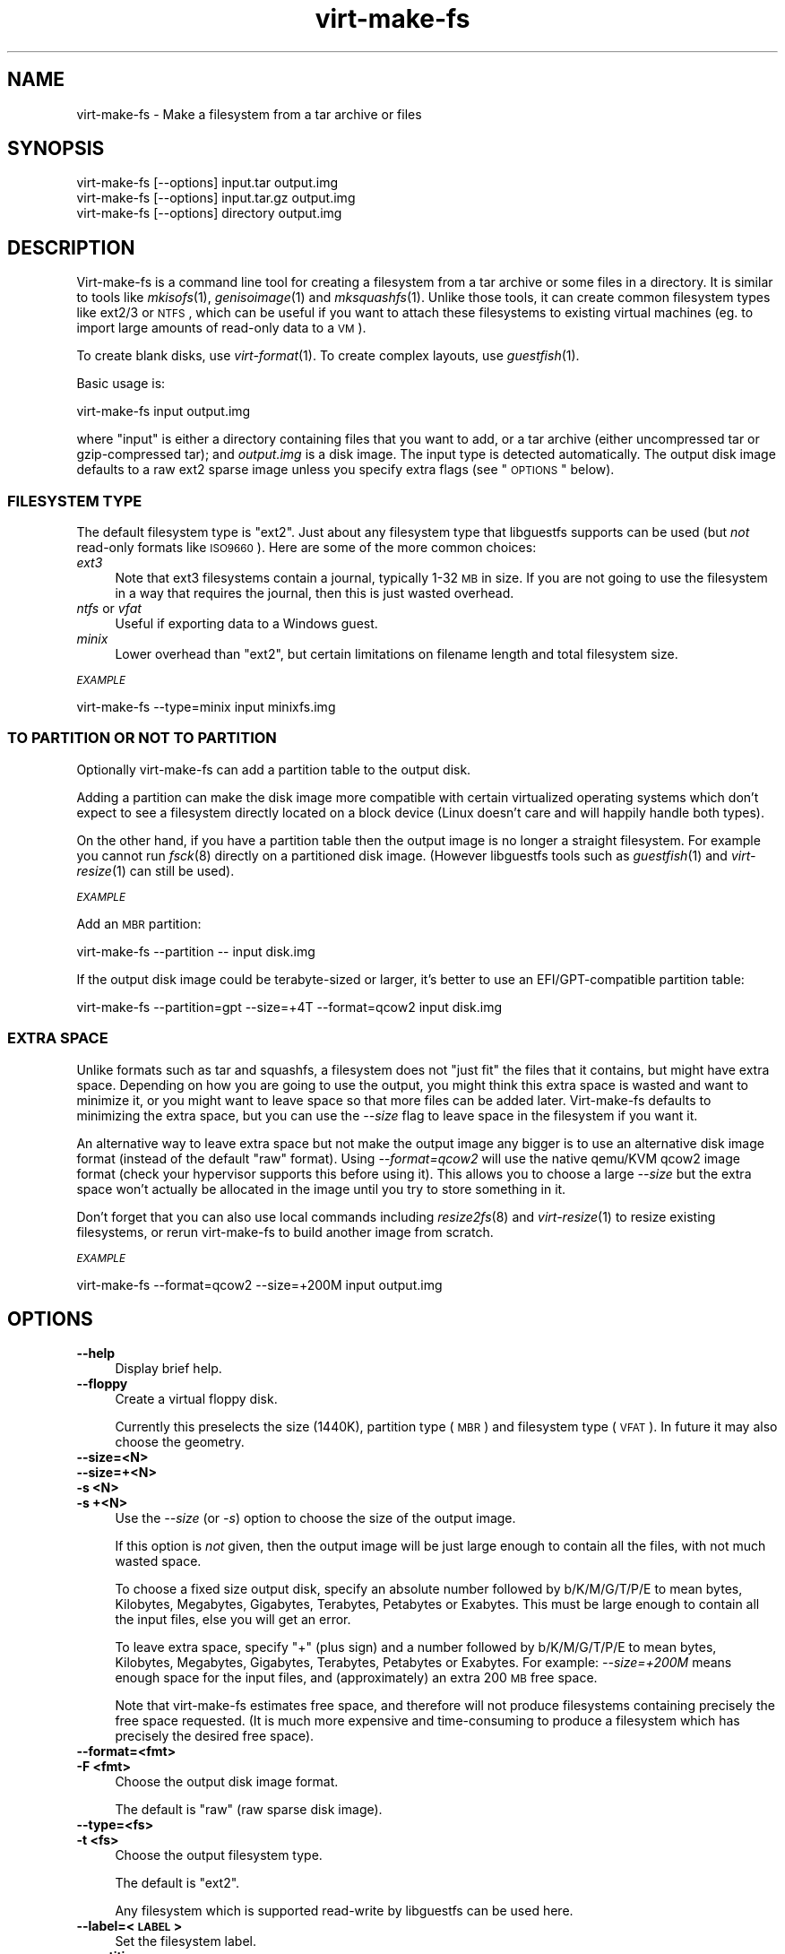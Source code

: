 .\" Automatically generated by Podwrapper::Man 1.30.3 (Pod::Simple 3.16)
.\"
.\" Standard preamble:
.\" ========================================================================
.de Sp \" Vertical space (when we can't use .PP)
.if t .sp .5v
.if n .sp
..
.de Vb \" Begin verbatim text
.ft CW
.nf
.ne \\$1
..
.de Ve \" End verbatim text
.ft R
.fi
..
.\" Set up some character translations and predefined strings.  \*(-- will
.\" give an unbreakable dash, \*(PI will give pi, \*(L" will give a left
.\" double quote, and \*(R" will give a right double quote.  \*(C+ will
.\" give a nicer C++.  Capital omega is used to do unbreakable dashes and
.\" therefore won't be available.  \*(C` and \*(C' expand to `' in nroff,
.\" nothing in troff, for use with C<>.
.tr \(*W-
.ds C+ C\v'-.1v'\h'-1p'\s-2+\h'-1p'+\s0\v'.1v'\h'-1p'
.ie n \{\
.    ds -- \(*W-
.    ds PI pi
.    if (\n(.H=4u)&(1m=24u) .ds -- \(*W\h'-12u'\(*W\h'-12u'-\" diablo 10 pitch
.    if (\n(.H=4u)&(1m=20u) .ds -- \(*W\h'-12u'\(*W\h'-8u'-\"  diablo 12 pitch
.    ds L" ""
.    ds R" ""
.    ds C` ""
.    ds C' ""
'br\}
.el\{\
.    ds -- \|\(em\|
.    ds PI \(*p
.    ds L" ``
.    ds R" ''
'br\}
.\"
.\" Escape single quotes in literal strings from groff's Unicode transform.
.ie \n(.g .ds Aq \(aq
.el       .ds Aq '
.\"
.\" If the F register is turned on, we'll generate index entries on stderr for
.\" titles (.TH), headers (.SH), subsections (.SS), items (.Ip), and index
.\" entries marked with X<> in POD.  Of course, you'll have to process the
.\" output yourself in some meaningful fashion.
.ie \nF \{\
.    de IX
.    tm Index:\\$1\t\\n%\t"\\$2"
..
.    nr % 0
.    rr F
.\}
.el \{\
.    de IX
..
.\}
.\" ========================================================================
.\"
.IX Title "virt-make-fs 1"
.TH virt-make-fs 1 "2015-10-26" "libguestfs-1.30.3" "Virtualization Support"
.\" For nroff, turn off justification.  Always turn off hyphenation; it makes
.\" way too many mistakes in technical documents.
.if n .ad l
.nh
.SH "NAME"
virt\-make\-fs \- Make a filesystem from a tar archive or files
.SH "SYNOPSIS"
.IX Header "SYNOPSIS"
.Vb 1
\& virt\-make\-fs [\-\-options] input.tar output.img
\&
\& virt\-make\-fs [\-\-options] input.tar.gz output.img
\&
\& virt\-make\-fs [\-\-options] directory output.img
.Ve
.SH "DESCRIPTION"
.IX Header "DESCRIPTION"
Virt-make-fs is a command line tool for creating a filesystem from a
tar archive or some files in a directory.  It is similar to tools like
\&\fImkisofs\fR\|(1), \fIgenisoimage\fR\|(1) and \fImksquashfs\fR\|(1).  Unlike those
tools, it can create common filesystem types like ext2/3 or \s-1NTFS\s0,
which can be useful if you want to attach these filesystems to
existing virtual machines (eg. to import large amounts of read-only
data to a \s-1VM\s0).
.PP
To create blank disks, use \fIvirt\-format\fR\|(1).  To create complex
layouts, use \fIguestfish\fR\|(1).
.PP
Basic usage is:
.PP
.Vb 1
\& virt\-make\-fs input output.img
.Ve
.PP
where \f(CW\*(C`input\*(C'\fR is either a directory containing files that you want to
add, or a tar archive (either uncompressed tar or gzip-compressed
tar); and \fIoutput.img\fR is a disk image.  The input type is detected
automatically.  The output disk image defaults to a raw ext2 sparse
image unless you specify extra flags (see \*(L"\s-1OPTIONS\s0\*(R" below).
.SS "\s-1FILESYSTEM\s0 \s-1TYPE\s0"
.IX Subsection "FILESYSTEM TYPE"
The default filesystem type is \f(CW\*(C`ext2\*(C'\fR.  Just about any filesystem
type that libguestfs supports can be used (but \fInot\fR read-only
formats like \s-1ISO9660\s0).  Here are some of the more common choices:
.IP "\fIext3\fR" 4
.IX Item "ext3"
Note that ext3 filesystems contain a journal, typically 1\-32 \s-1MB\s0 in size.
If you are not going to use the filesystem in a way that requires the
journal, then this is just wasted overhead.
.IP "\fIntfs\fR or \fIvfat\fR" 4
.IX Item "ntfs or vfat"
Useful if exporting data to a Windows guest.
.IP "\fIminix\fR" 4
.IX Item "minix"
Lower overhead than \f(CW\*(C`ext2\*(C'\fR, but certain limitations on filename
length and total filesystem size.
.PP
\fI\s-1EXAMPLE\s0\fR
.IX Subsection "EXAMPLE"
.PP
.Vb 1
\& virt\-make\-fs \-\-type=minix input minixfs.img
.Ve
.SS "\s-1TO\s0 \s-1PARTITION\s0 \s-1OR\s0 \s-1NOT\s0 \s-1TO\s0 \s-1PARTITION\s0"
.IX Subsection "TO PARTITION OR NOT TO PARTITION"
Optionally virt-make-fs can add a partition table to the output disk.
.PP
Adding a partition can make the disk image more compatible with
certain virtualized operating systems which don't expect to see a
filesystem directly located on a block device (Linux doesn't care and
will happily handle both types).
.PP
On the other hand, if you have a partition table then the output image
is no longer a straight filesystem.  For example you cannot run
\&\fIfsck\fR\|(8) directly on a partitioned disk image.  (However libguestfs
tools such as \fIguestfish\fR\|(1) and \fIvirt\-resize\fR\|(1) can still be
used).
.PP
\fI\s-1EXAMPLE\s0\fR
.IX Subsection "EXAMPLE"
.PP
Add an \s-1MBR\s0 partition:
.PP
.Vb 1
\& virt\-make\-fs \-\-partition \-\- input disk.img
.Ve
.PP
If the output disk image could be terabyte-sized or larger, it's
better to use an EFI/GPT\-compatible partition table:
.PP
.Vb 1
\& virt\-make\-fs \-\-partition=gpt \-\-size=+4T \-\-format=qcow2 input disk.img
.Ve
.SS "\s-1EXTRA\s0 \s-1SPACE\s0"
.IX Subsection "EXTRA SPACE"
Unlike formats such as tar and squashfs, a filesystem does not \*(L"just
fit\*(R" the files that it contains, but might have extra space.
Depending on how you are going to use the output, you might think this
extra space is wasted and want to minimize it, or you might want to
leave space so that more files can be added later.  Virt-make-fs
defaults to minimizing the extra space, but you can use the \fI\-\-size\fR
flag to leave space in the filesystem if you want it.
.PP
An alternative way to leave extra space but not make the output image
any bigger is to use an alternative disk image format (instead of the
default \*(L"raw\*(R" format).  Using \fI\-\-format=qcow2\fR will use the native
qemu/KVM qcow2 image format (check your hypervisor supports this
before using it).  This allows you to choose a large \fI\-\-size\fR but the
extra space won't actually be allocated in the image until you try to
store something in it.
.PP
Don't forget that you can also use local commands including
\&\fIresize2fs\fR\|(8) and \fIvirt\-resize\fR\|(1) to resize existing filesystems,
or rerun virt-make-fs to build another image from scratch.
.PP
\fI\s-1EXAMPLE\s0\fR
.IX Subsection "EXAMPLE"
.PP
.Vb 1
\& virt\-make\-fs \-\-format=qcow2 \-\-size=+200M input output.img
.Ve
.SH "OPTIONS"
.IX Header "OPTIONS"
.IP "\fB\-\-help\fR" 4
.IX Item "--help"
Display brief help.
.IP "\fB\-\-floppy\fR" 4
.IX Item "--floppy"
Create a virtual floppy disk.
.Sp
Currently this preselects the size (1440K), partition type (\s-1MBR\s0) and
filesystem type (\s-1VFAT\s0).  In future it may also choose the geometry.
.IP "\fB\-\-size=<N>\fR" 4
.IX Item "--size=<N>"
.PD 0
.IP "\fB\-\-size=+<N>\fR" 4
.IX Item "--size=+<N>"
.IP "\fB\-s <N>\fR" 4
.IX Item "-s <N>"
.IP "\fB\-s +<N>\fR" 4
.IX Item "-s +<N>"
.PD
Use the \fI\-\-size\fR (or \fI\-s\fR) option to choose the size of the output
image.
.Sp
If this option is \fInot\fR given, then the output image will be just
large enough to contain all the files, with not much wasted space.
.Sp
To choose a fixed size output disk, specify an absolute number
followed by b/K/M/G/T/P/E to mean bytes, Kilobytes, Megabytes,
Gigabytes, Terabytes, Petabytes or Exabytes.  This must be large
enough to contain all the input files, else you will get an error.
.Sp
To leave extra space, specify \f(CW\*(C`+\*(C'\fR (plus sign) and a number followed
by b/K/M/G/T/P/E to mean bytes, Kilobytes, Megabytes, Gigabytes,
Terabytes, Petabytes or Exabytes.  For example: \fI\-\-size=+200M\fR means
enough space for the input files, and (approximately) an extra 200 \s-1MB\s0
free space.
.Sp
Note that virt-make-fs estimates free space, and therefore will not
produce filesystems containing precisely the free space requested.
(It is much more expensive and time-consuming to produce a filesystem
which has precisely the desired free space).
.IP "\fB\-\-format=<fmt>\fR" 4
.IX Item "--format=<fmt>"
.PD 0
.IP "\fB\-F <fmt>\fR" 4
.IX Item "-F <fmt>"
.PD
Choose the output disk image format.
.Sp
The default is \f(CW\*(C`raw\*(C'\fR (raw sparse disk image).
.IP "\fB\-\-type=<fs>\fR" 4
.IX Item "--type=<fs>"
.PD 0
.IP "\fB\-t <fs>\fR" 4
.IX Item "-t <fs>"
.PD
Choose the output filesystem type.
.Sp
The default is \f(CW\*(C`ext2\*(C'\fR.
.Sp
Any filesystem which is supported read-write by libguestfs can be used
here.
.IP "\fB\-\-label=<\s-1LABEL\s0>\fR" 4
.IX Item "--label=<LABEL>"
Set the filesystem label.
.IP "\fB\-\-partition\fR" 4
.IX Item "--partition"
.PD 0
.IP "\fB\-\-partition=<parttype>\fR" 4
.IX Item "--partition=<parttype>"
.PD
If specified, this flag adds an \s-1MBR\s0 partition table to the output disk
image.
.Sp
You can change the partition table type, eg. \fI\-\-partition=gpt\fR for
large disks.
.Sp
For \s-1MBR\s0, virt-make-fs sets the partition type byte automatically.
.IP "\fB\-v\fR" 4
.IX Item "-v"
.PD 0
.IP "\fB\-\-verbose\fR" 4
.IX Item "--verbose"
.PD
Enable debugging information.
.IP "\fB\-V\fR" 4
.IX Item "-V"
.PD 0
.IP "\fB\-\-version\fR" 4
.IX Item "--version"
.PD
Display version number and exit.
.IP "\fB\-x\fR" 4
.IX Item "-x"
Enable libguestfs trace.
.SH "SEE ALSO"
.IX Header "SEE ALSO"
\&\fIguestfish\fR\|(1),
\&\fIvirt\-format\fR\|(1),
\&\fIvirt\-resize\fR\|(1),
\&\fIvirt\-tar\-in\fR\|(1),
\&\fImkisofs\fR\|(1),
\&\fIgenisoimage\fR\|(1),
\&\fImksquashfs\fR\|(1),
\&\fImke2fs\fR\|(8),
\&\fIresize2fs\fR\|(8),
\&\fIguestfs\fR\|(3),
http://libguestfs.org/.
.SH "AUTHOR"
.IX Header "AUTHOR"
Richard W.M. Jones http://people.redhat.com/~rjones/
.SH "COPYRIGHT"
.IX Header "COPYRIGHT"
Copyright (C) 2010\-2015 Red Hat Inc.
.SH "LICENSE"
.IX Header "LICENSE"
This program is free software; you can redistribute it and/or modify it
under the terms of the \s-1GNU\s0 General Public License as published by the
Free Software Foundation; either version 2 of the License, or (at your
option) any later version.
.PP
This program is distributed in the hope that it will be useful, but
\&\s-1WITHOUT\s0 \s-1ANY\s0 \s-1WARRANTY\s0; without even the implied warranty of
\&\s-1MERCHANTABILITY\s0 or \s-1FITNESS\s0 \s-1FOR\s0 A \s-1PARTICULAR\s0 \s-1PURPOSE\s0.  See the \s-1GNU\s0
General Public License for more details.
.PP
You should have received a copy of the \s-1GNU\s0 General Public License along
with this program; if not, write to the Free Software Foundation, Inc.,
51 Franklin Street, Fifth Floor, Boston, \s-1MA\s0 02110\-1301 \s-1USA\s0.
.SH "BUGS"
.IX Header "BUGS"
To get a list of bugs against libguestfs, use this link:
https://bugzilla.redhat.com/buglist.cgi?component=libguestfs&product=Virtualization+Tools
.PP
To report a new bug against libguestfs, use this link:
https://bugzilla.redhat.com/enter_bug.cgi?component=libguestfs&product=Virtualization+Tools
.PP
When reporting a bug, please supply:
.IP "\(bu" 4
The version of libguestfs.
.IP "\(bu" 4
Where you got libguestfs (eg. which Linux distro, compiled from source, etc)
.IP "\(bu" 4
Describe the bug accurately and give a way to reproduce it.
.IP "\(bu" 4
Run \fIlibguestfs\-test\-tool\fR\|(1) and paste the \fBcomplete, unedited\fR
output into the bug report.
